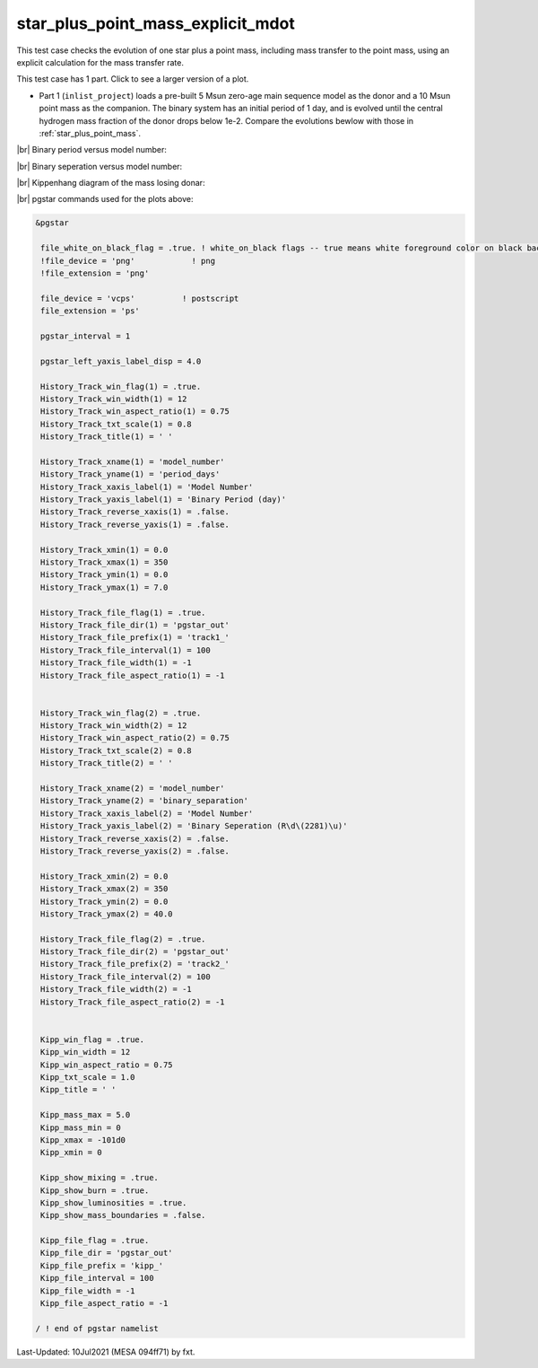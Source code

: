 .. _star_plus_point_mass_explicit_mdot:

**********************************
star_plus_point_mass_explicit_mdot
**********************************

This test case checks the evolution of one star plus a point mass, including mass transfer to the point mass, using an explicit calculation for the mass transfer rate.

This test case has 1 part. Click to see a larger version of a plot.

* Part 1 (``inlist_project``) loads a pre-built 5 Msun zero-age main sequence model as the donor and a 10 Msun point mass as the companion. The binary system has an initial period of 1 day, and is evolved until the central hydrogen mass fraction of the donor drops below 1e-2. Compare the evolutions bewlow with those in :ref:`star_plus_point_mass`.

|br|
Binary period versus model number:

.. image:: ../../../binary/test_suite/star_plus_point_mass_explicit_mdot/docs/track1_000565.svg
   :width: 100%


|br|
Binary seperation versus model number:

.. image:: ../../../binary/test_suite/star_plus_point_mass_explicit_mdot/docs/track2_000565.svg
   :width: 100%


|br|
Kippenhang diagram of the mass losing donar:

.. image:: ../../../binary/test_suite/star_plus_point_mass_explicit_mdot/docs/kipp_000565.svg
   :width: 100%


|br|
pgstar commands used for the plots above:

.. code-block:: console

 &pgstar

  file_white_on_black_flag = .true. ! white_on_black flags -- true means white foreground color on black background
  !file_device = 'png'            ! png
  !file_extension = 'png'

  file_device = 'vcps'          ! postscript
  file_extension = 'ps'

  pgstar_interval = 1

  pgstar_left_yaxis_label_disp = 4.0

  History_Track_win_flag(1) = .true.
  History_Track_win_width(1) = 12
  History_Track_win_aspect_ratio(1) = 0.75
  History_Track_txt_scale(1) = 0.8
  History_Track_title(1) = ' '

  History_Track_xname(1) = 'model_number'
  History_Track_yname(1) = 'period_days'
  History_Track_xaxis_label(1) = 'Model Number'
  History_Track_yaxis_label(1) = 'Binary Period (day)'
  History_Track_reverse_xaxis(1) = .false.
  History_Track_reverse_yaxis(1) = .false.

  History_Track_xmin(1) = 0.0
  History_Track_xmax(1) = 350
  History_Track_ymin(1) = 0.0
  History_Track_ymax(1) = 7.0

  History_Track_file_flag(1) = .true.
  History_Track_file_dir(1) = 'pgstar_out'
  History_Track_file_prefix(1) = 'track1_'
  History_Track_file_interval(1) = 100
  History_Track_file_width(1) = -1
  History_Track_file_aspect_ratio(1) = -1


  History_Track_win_flag(2) = .true.
  History_Track_win_width(2) = 12
  History_Track_win_aspect_ratio(2) = 0.75
  History_Track_txt_scale(2) = 0.8
  History_Track_title(2) = ' '

  History_Track_xname(2) = 'model_number'
  History_Track_yname(2) = 'binary_separation'
  History_Track_xaxis_label(2) = 'Model Number'
  History_Track_yaxis_label(2) = 'Binary Seperation (R\d\(2281)\u)'
  History_Track_reverse_xaxis(2) = .false.
  History_Track_reverse_yaxis(2) = .false.

  History_Track_xmin(2) = 0.0
  History_Track_xmax(2) = 350
  History_Track_ymin(2) = 0.0
  History_Track_ymax(2) = 40.0

  History_Track_file_flag(2) = .true.
  History_Track_file_dir(2) = 'pgstar_out'
  History_Track_file_prefix(2) = 'track2_'
  History_Track_file_interval(2) = 100
  History_Track_file_width(2) = -1
  History_Track_file_aspect_ratio(2) = -1
         

  Kipp_win_flag = .true.
  Kipp_win_width = 12
  Kipp_win_aspect_ratio = 0.75
  Kipp_txt_scale = 1.0
  Kipp_title = ' '

  Kipp_mass_max = 5.0
  Kipp_mass_min = 0
  Kipp_xmax = -101d0
  Kipp_xmin = 0

  Kipp_show_mixing = .true.
  Kipp_show_burn = .true.
  Kipp_show_luminosities = .true.
  Kipp_show_mass_boundaries = .false.

  Kipp_file_flag = .true.
  Kipp_file_dir = 'pgstar_out'
  Kipp_file_prefix = 'kipp_'
  Kipp_file_interval = 100
  Kipp_file_width = -1
  Kipp_file_aspect_ratio = -1

 / ! end of pgstar namelist



Last-Updated: 10Jul2021 (MESA 094ff71) by fxt.


.. # define a hard line break for HTML
.. |br| raw:: html

      <br>

